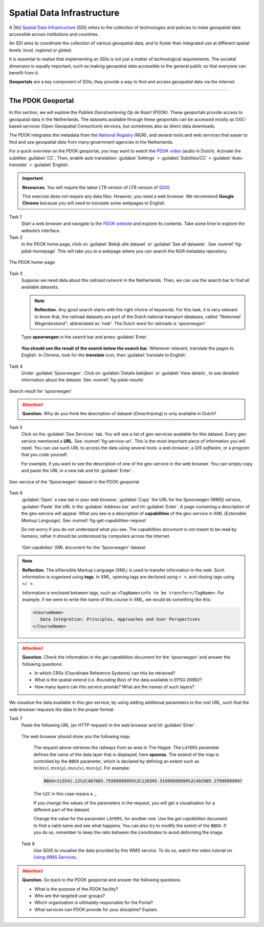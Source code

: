 Spatial Data Infrastructure
============================

A |ltb| `Spatial Data Infrastructure`_ (SDI) refers to the collection of technologies and policies to make geospatial data accessible across institutions and countries.  

An SDI aims to coordinate the collection of various geospatial data, and to foster their integrated use at different spatial levels: *local, regional or global.* 

It is essential to realise that implementing an SDIs is not just a matter of technological requirements. The societal dimension is equally important, such as making geospatial data accessible to the general public so that everyone can benefit from it.

**Geoportals**  are a key component of SDIs; they provide a way to find and access geospatial data via the Internet.

------------------------


The PDOK Geoportal
------------------

In this section, we will explore the *Publiek Dienstverlening Op de Kaart* (PDOK). These geoportals provide access to geospatial data in the Netherlands. The datasets available through these geoportals can be accessed mostly as OGC-based services (Open Geospatial Consortium) services, but sometimes also as direct data downloads.  

The PDOK integrates the metadata from the `National Registry <https://www.nationaalgeoregister.nl/geonetwork/srv/dut/catalog.search#/home>`_ (NGR), and several tools and web services that easier to find and use geospatial data from many government agencies in the Netherlands.

For a quick overview on the PDOK geoportal, you may want to watch the `PDOK video <https://www.youtube-nocookie.com/embed/ssPsUnVfHMc>`_ (audio in Dutch). Activate the subtitles :guilabel:`CC`. Then, enable auto translation: :guilabel:`Settings` > :guilabel:`Subtitles/CC` > :guilabel:`Auto-translate` > :guilabel:`English`. 

.. raw:: html

   <div style="padding:56.25% 0 0 0;position:relative;">
   <iframe style="position:absolute;top:0;left:0;width:100%;height:100%;" src="https://www.youtube-nocookie.com/embed/ssPsUnVfHMc" frameborder="0" allow="accelerometer; autoplay; clipboard-write; encrypted-media; gyroscope; picture-in-picture" allowfullscreen></iframe>
   </div>

\


.. important:: 
   **Resources.**
   You will require the latest LTR version of LTR version of `QGIS <https://qgis.org/en/site/forusers/download.html>`_.

   This exercise does not require any data files. However, you need a web browser. We recommend **Google Chrome** because you will need to translate some webpages to English.

Task 1
   Start a web browser and navigate to the `PDOK website <https://www.pdok.nl/>`_ and explore its contents. Take some time to explore the website’s interface.

Task 2
   In the PDOK home page, click on :guilabel:`Bekijk alle dataset` or :guilabel:`See all datasets`. See :numref:`fig-pdok-homepage`  This will take you to a webpage where you can search the NGR metadata repository.


.. _fig-pdok-homepage:
.. figure:: _static/img/pdok-homepage.png
   :alt: pdok home
   :figclass: align-center

   The PDOK home-page


Task 3
   Suppose we need data about the  *railroad network* in the Netherlands. Then, we can use the search bar to find all available datasets. 

   .. note:: 
      **Reflection.**
      Any good search starts with the right choice of keywords. For this task, it is very relevant to know that, the railroad datasets are part of the Dutch national transport database, called *“Nationaal Wegenbestand”*; abbreviated as *'nwb'*. The Dutch word for railroads is *'spoorwegen'*.

\

   Type **spoorwegen** in the search bar and press :guilabel:`Enter`. 

   .. image:: _static/img/pdok-search.png 
      :align: center

\

   **You should see the result of the search below the search bar.** 
   Whenever relevant, translate the pages to English. In Chrome, look for the **translate** icon, then :guilabel:`translate to English`.

Task 4 
   Under  :guilabel:`Spoorwegen`. Click on  :guilabel:`Details bekijken` or :guilabel:`View details`, to see detailed information about the dataset. See :numref:`fig-pdok-results` 



.. _fig-pdok-results:
.. figure::  _static/img/pdok-search-results.png 
   :alt: pdok home
   :figclass: align-center

   Search result for 'spoorwegen'


.. attention:: 
   **Question.**
   Why do you think the description of dataset (*Omschrijving*) is only available in  Dutch?

Task 5 
   Click on the   :guilabel:`Geo Services` tab.  You will see a list of geo-services available for this dataset. Every geo-service mentioned a **URL**. See :numref:`fig-service-url`. This is the most important piece of information you will need. You can use such URL to access the data using several tools: a *web browser*, a *GIS software*, or a *program* that you code yourself.

   For example, if you want to see the description of one of the geo-service in the web browser. You can simply copy and paste the URL in a new tab and hit :guilabel:`Enter`.  

.. _fig-service-url:
.. figure::  _static/img/pdok-service-url.png 
   :alt: spoorwegen geoservice
   :figclass: align-center

   Geo-service of the 'Spoorwegen' dataset in the PDOK geoportal

\

Task 6 
   :guilabel:`Open` a new tab in your web browser, :guilabel:`Copy` the URL for the Spoorwegen (WMS) service, :guilabel:`Paste` the URL in the :guilabel:`Address bar` and hit :guilabel:`Enter`. A page containing a description of the geo-service will appear.  What you see is a description of **capabilities** of the geo-service in XML (*Extensible Markup Language*). See :numref:`fig-get-capabilities-request`  

   Do not worry if you do not understand what you see. The *capabilities document* is not meant to be read by humans; rather it should be understood by computers across the Internet.
   
   .. _fig-get-capabilities-request:
   .. figure::  _static/img/get-capabilities-request.png 
      :alt: get capabilies spoorwegen
      :figclass: align-center

      'Get-capabilies' XML document for the 'Spoorwegen' dataset


.. note:: 
   **Reflection.**
   The eXtensible Markup Language (XML) is used to transfer information in the web. Such information is organised using **tags**. In XML, opening tags are declared using ``< >``, and closing tags using ``</ >``.  
   
   Information is enclosed between tags, such as ``<TagName>info to be transfer</TagName>``. For example, if we were to write the name of this course in XML, we would do something like this:

   .. code-block:: xml

      <CourseName>
         Data Integration: Principles, Approaches and User Perspectives
      </CourseName>

.. attention:: 
   **Question.**
   Check the information in the *get capabilities* document for the *'spoorwegen'* and answer the following questions:

   + In which CRSs (Coordinate Reference Systems) can this be retrieved?

   + What is the spatial extend (i.e. *Bounding Box*) of the data available in EPSG:28992?

   + How many layers can this service provide? What are the names of such layers?

We visualise the data available in this geo service, by using adding additional parameters to the root URL, such that the web browser requests the data in the proper format.

Task 7
   Paste the following  URL (an HTTP request) in the web browser and hit :guilabel:`Enter`. 

   .. code-block:: ruby
      :linenos:
      :emphasize-lines: 4,7
   
      https://geodata.nationaalgeoregister.nl/spoorwegen/ows?
      SERVICE=WMS&&SERVICE=WMS&VERSION=1.3.0&
      REQUEST=GetMap&FORMAT=image%2Fpng&TRANSPARENT=false&
      LAYERS=spooras&STYLES=spoorwegen%3ASpooras&
      CRS=EPSG%3A28992&
      WIDTH=1020&HEIGHT=866&
      BBOX=113541.12%2C487085.75999999995%2C120395.51999999999%2C492905.27999999997

\

   The web browser should show you the following map:

   .. image:: _static/img/get-map-request.png 
      :align: center
      :width: 400px

\

   The request above retrieves the railways from an area in The Hague. 
   The ``LAYERS`` parameter defines the name of the data layer that is displayed, here **spooras**. The extend of the map is controlled by the ``BBOX`` parameter, which is declared by defining an extent such as :math:`min(x), min(y), max(x), max(y)`. For example:
   
   .. code-block:: ruby
      
      BBOX=113541.12%2C487085.75999999995%2C120395.51999999999%2C492905.27999999997

   The ``%2C`` in this case means a ``,``.

   If you change the values of the parameters in the request, you will get a visualisation for a different part of the dataset. 

   Change the value for the parameter ``LAYERS``, for another one. Use the *get capabilities* document to find a valid name and see what happens. You can also try to modify the extent of the ``BBOX``. If you do so, remember to keep the ratio between the coordinates to avoid deforming the image.


 Task 8 
   Use QGIS to visualise the data provided by this WMS service. To do so, watch the video tutorial on `Using WMS Services <https://vimeo.com/showcase/4709163/video/228940872>`_.

.. raw:: html

   <div style="padding:52.12% 0 0 0;position:relative;"><iframe src="https://player.vimeo.com/video/228940872?color=007e83&portrait=0" style="position:absolute;top:0;left:0;width:100%;height:100%;" frameborder="0" allow="autoplay; fullscreen" allowfullscreen></iframe></div><script src="https://player.vimeo.com/api/player.js"></script>

\

.. attention:: 
   **Question.**
   Go back to the PDOK geoportal and answer the following questions.

   +  What is the purpose of the PDOK facility? 
   +  Who are the targeted user groups? 
   +  Which organisation is ultimately responsible for the Portal? 
   +  What services can PDOK provide for your discipline? Explain. 



.. sectionauthor:: André Mano & Manuel Garcia Alvarez